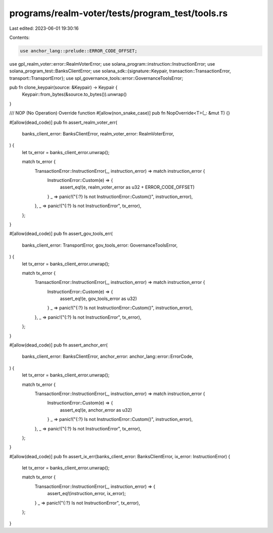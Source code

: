programs/realm-voter/tests/program_test/tools.rs
================================================

Last edited: 2023-06-01 19:30:16

Contents:

.. code-block:: rs

    use anchor_lang::prelude::ERROR_CODE_OFFSET;
use gpl_realm_voter::error::RealmVoterError;
use solana_program::instruction::InstructionError;
use solana_program_test::BanksClientError;
use solana_sdk::{signature::Keypair, transaction::TransactionError, transport::TransportError};
use spl_governance_tools::error::GovernanceToolsError;

pub fn clone_keypair(source: &Keypair) -> Keypair {
    Keypair::from_bytes(&source.to_bytes()).unwrap()
}

/// NOP (No Operation) Override function
#[allow(non_snake_case)]
pub fn NopOverride<T>(_: &mut T) {}

#[allow(dead_code)]
pub fn assert_realm_voter_err(
    banks_client_error: BanksClientError,
    realm_voter_error: RealmVoterError,
) {
    let tx_error = banks_client_error.unwrap();

    match tx_error {
        TransactionError::InstructionError(_, instruction_error) => match instruction_error {
            InstructionError::Custom(e) => {
                assert_eq!(e, realm_voter_error as u32 + ERROR_CODE_OFFSET)
            }
            _ => panic!("{:?} Is not InstructionError::Custom()", instruction_error),
        },
        _ => panic!("{:?} Is not InstructionError", tx_error),
    };
}

#[allow(dead_code)]
pub fn assert_gov_tools_err(
    banks_client_error: TransportError,
    gov_tools_error: GovernanceToolsError,
) {
    let tx_error = banks_client_error.unwrap();

    match tx_error {
        TransactionError::InstructionError(_, instruction_error) => match instruction_error {
            InstructionError::Custom(e) => {
                assert_eq!(e, gov_tools_error as u32)
            }
            _ => panic!("{:?} Is not InstructionError::Custom()", instruction_error),
        },
        _ => panic!("{:?} Is not InstructionError", tx_error),
    };
}

#[allow(dead_code)]
pub fn assert_anchor_err(
    banks_client_error: BanksClientError,
    anchor_error: anchor_lang::error::ErrorCode,
) {
    let tx_error = banks_client_error.unwrap();

    match tx_error {
        TransactionError::InstructionError(_, instruction_error) => match instruction_error {
            InstructionError::Custom(e) => {
                assert_eq!(e, anchor_error as u32)
            }
            _ => panic!("{:?} Is not InstructionError::Custom()", instruction_error),
        },
        _ => panic!("{:?} Is not InstructionError", tx_error),
    };
}

#[allow(dead_code)]
pub fn assert_ix_err(banks_client_error: BanksClientError, ix_error: InstructionError) {
    let tx_error = banks_client_error.unwrap();

    match tx_error {
        TransactionError::InstructionError(_, instruction_error) => {
            assert_eq!(instruction_error, ix_error);
        }
        _ => panic!("{:?} Is not InstructionError", tx_error),
    };
}


